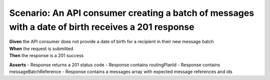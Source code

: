 Scenario: An API consumer creating a batch of messages with a date of birth receives a 201 response
===================================================================================================

| **Given** the API consumer does not provide a date of birth for a recipient in their new message batch
| **When** the request is submitted
| **Then** the response is a 201 success

**Asserts**
- Response returns a 201 status code
- Response contains routingPlanId
- Response contains messageBatchReference
- Response contains a messages array with expected message references and ids